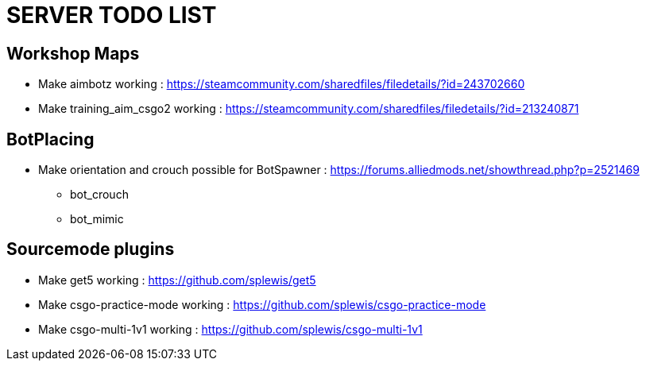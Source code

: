 = SERVER TODO LIST

== Workshop Maps

- Make aimbotz working : https://steamcommunity.com/sharedfiles/filedetails/?id=243702660
- Make training_aim_csgo2 working : https://steamcommunity.com/sharedfiles/filedetails/?id=213240871

== BotPlacing

- Make orientation and crouch possible for BotSpawner : https://forums.alliedmods.net/showthread.php?p=2521469
* bot_crouch
* bot_mimic

== Sourcemode plugins

- Make get5 working : https://github.com/splewis/get5
- Make csgo-practice-mode working : https://github.com/splewis/csgo-practice-mode
- Make csgo-multi-1v1 working : https://github.com/splewis/csgo-multi-1v1

